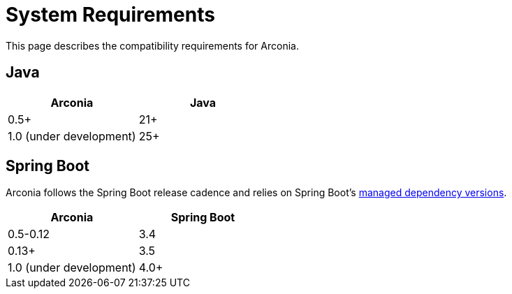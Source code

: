 = System Requirements

This page describes the compatibility requirements for Arconia.

== Java

[options="header"]
|===
|Arconia |Java
|0.5+ |21+
|1.0 (under development) |25+
|===

== Spring Boot

Arconia follows the Spring Boot release cadence and relies on Spring Boot's https://docs.spring.io/spring-boot/appendix/dependency-versions/coordinates.html[managed dependency versions].

[options="header"]
|===
|Arconia |Spring Boot
|0.5-0.12 |3.4
|0.13+ |3.5
|1.0 (under development) |4.0+
|===
